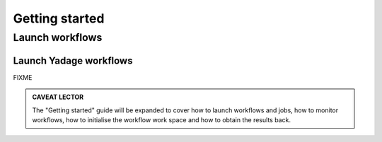 Getting started
===============

Launch workflows
----------------

Launch Yadage workflows
~~~~~~~~~~~~~~~~~~~~~~~

FIXME

.. admonition:: CAVEAT LECTOR

   The "Getting started" guide will be expanded to cover how to launch workflows
   and jobs, how to monitor workflows, how to initialise the workflow work space
   and how to obtain the results back.

